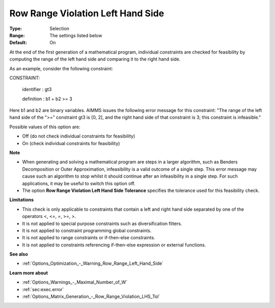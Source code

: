 

.. _Options_Optimization_-_Row_Range_Violation_Left_Hand_Side:


Row Range Violation Left Hand Side
==================================



:Type:	Selection	
:Range:	The settings listed below	
:Default:	On	



At the end of the first generation of a mathematical program, individual constraints are checked for feasibility by computing the range of the left hand side and comparing it to the right hand side. 



As an example, consider the following constraint:



CONSTRAINT:

  identifier : gt3

  definition : b1 + b2 >= 3



Here b1 and b2 are binary variables. AIMMS issues the following error message for this constraint: "The range of the left hand side of the ">=" constraint gt3 is [0, 2], and the right hand side of that constraint is 3; this constraint is infeasible."



Possible values of this option are:



*	Off (do not check individual constraints for feasibility)
*	On (check individual constraints for feasibility)




**Note** 


*   When generating and solving a mathematical program are steps in a larger algorithm, such as Benders Decomposition or Outer Approximation, infeasibility is a valid outcome of a single step. This error message may cause such an algorithm to stop whilst it should continue after an infeasibility in a single step. For such applications, it may be useful to switch this option off.
*   The option **Row Range Violation Left Hand Side Tolerance**  specifies the tolerance used for this feasibility check.




**Limitations** 


*   This check is only applicable to constraints that contain a left and right hand side separated by one of the operators <, <=, =, >=, >.
*   It is not applied to special purpose constraints such as diversification filters.
*   It is not applied to constraint programming global constraints.
*   It is not applied to range constraints or if-then-else constraints.
*   It is not applied to constraints referencing if-then-else expression or external functions.




**See also** 


*   :ref:`Options_Optimization_-_Warning_Row_Range_Left_Hand_Side` 




**Learn more about** 


*   :ref:`Options_Warnings_-_Maximal_Number_of_W` 
*   :ref:`sec:exec.error`
*   :ref:`Options_Matrix_Generation_-_Row_Range_Violation_LHS_Tol` 


